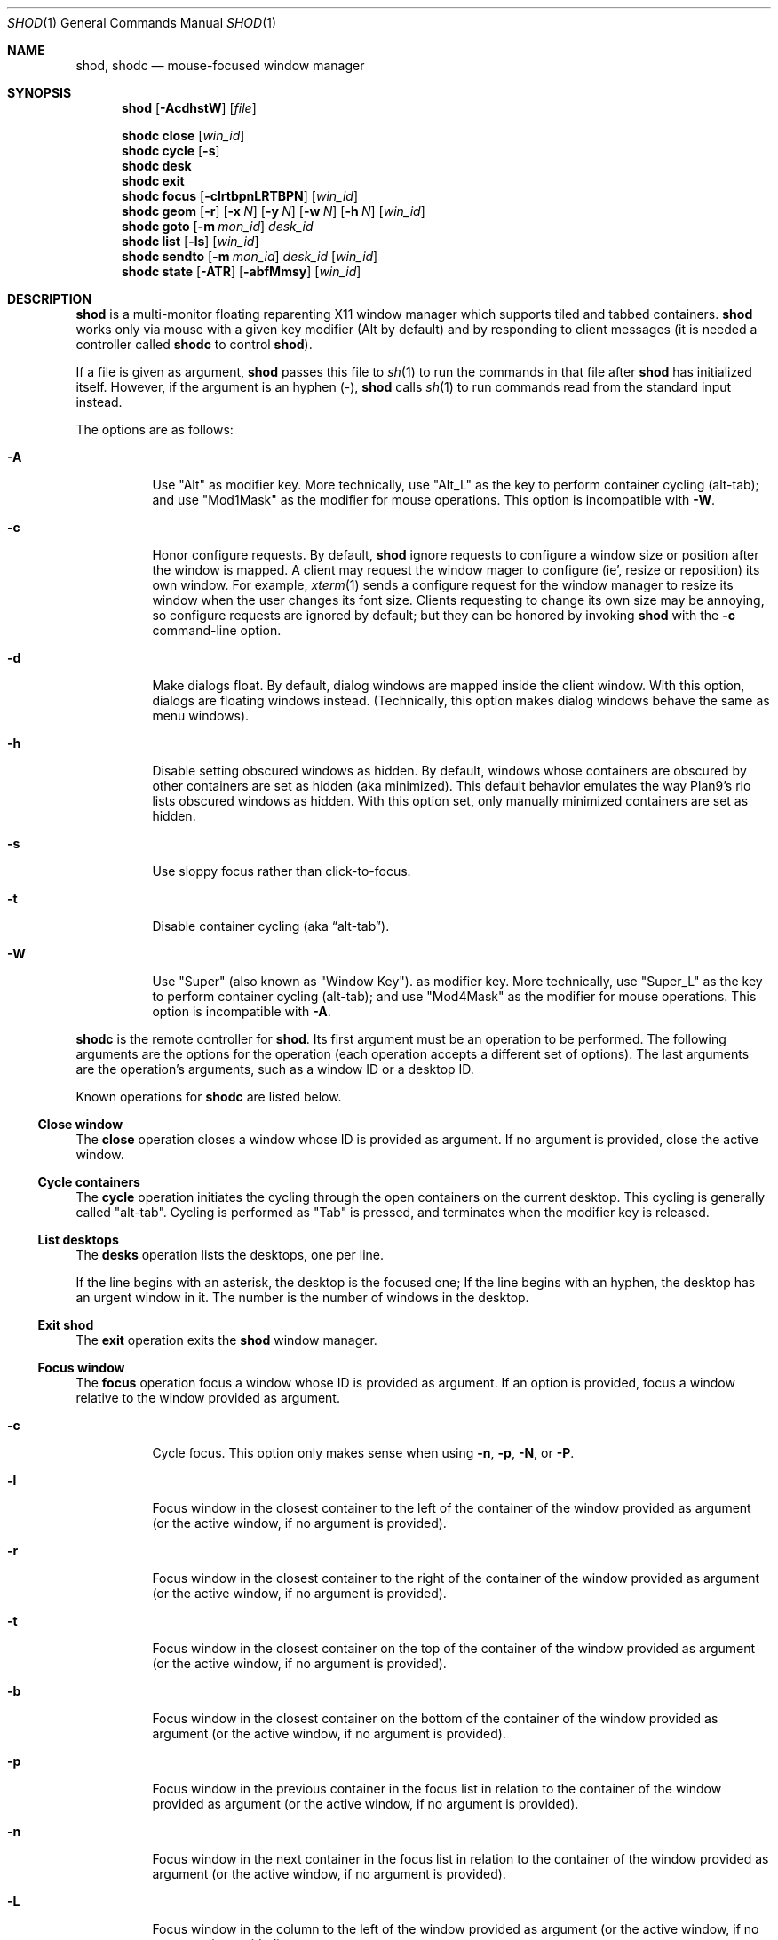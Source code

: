 .Dd September 10, 2022
.Dt SHOD 1
.Os
.Sh NAME
.Nm shod ,
.Nm shodc
.Nd mouse-focused window manager
.Sh SYNOPSIS
.Nm shod
.Op Fl AcdhstW
.Op Ar file
.Pp
.Nm shodc
.Cm close
.Op Ar win_id
.Nm shodc
.Cm cycle
.Op Fl s
.Nm shodc
.Cm desk
.Nm shodc
.Cm exit
.Nm shodc
.Cm focus
.Op Fl clrtbpnLRTBPN
.Op Ar win_id
.Nm shodc
.Cm geom
.Op Fl r
.Op Fl x Ar N
.Op Fl y Ar N
.Op Fl w Ar N
.Op Fl h Ar N
.Op Ar win_id
.Nm shodc
.Cm goto
.Op Fl m Ar mon_id
.Ar desk_id
.Nm shodc
.Cm list
.Op Fl ls
.Op Ar win_id
.Nm shodc
.Cm sendto
.Op Fl m Ar mon_id
.Ar desk_id
.Op Ar win_id
.Nm shodc
.Cm state
.Op Fl ATR
.Op Fl abfMmsy
.Op Ar win_id
.Sh DESCRIPTION
.Nm shod
is a multi\-monitor floating reparenting X11 window manager which supports tiled and tabbed containers.
.Nm
works only via mouse with a given key modifier (Alt by default)
and by responding to client messages
(it is needed a controller called
.Nm shodc
to control
.Nm shod Ns ).
.Pp
If a file is given as argument,
.Nm
passes this file to
.Xr sh 1
to run the commands in that file after
.Nm
has initialized itself.
However, if the argument is an hyphen
.Pq "\-" ,
.Nm
calls
.Xr sh 1
to run commands read from the standard input instead.
.Pp
The options are as follows:
.Bl -tag -width Ds
.It Fl A
Use
.Qq "Alt"
as modifier key.
More technically, use
.Qq "Alt_L"
as the key to perform container cycling (alt-tab); and use
.Qq "Mod1Mask"
as the modifier for mouse operations.
This option is incompatible with
.Fl W .
.It Fl c
Honor configure requests.
By default,
.Nm
ignore requests to configure a window size or position after the window is mapped.
A client may request the window mager to configure (ie', resize or reposition) its own window.
For example,
.Xr xterm 1
sends a configure request for the window manager to resize its window
when the user changes its font size.
Clients requesting to change its own size may be annoying,
so configure requests are ignored by default;
but they can be honored by invoking
.Nm
with the
.Fl c
command-line option.
.It Fl d
Make dialogs float.
By default, dialog windows are mapped inside the client window.
With this option, dialogs are floating windows instead.
(Technically, this option makes dialog windows behave the same as menu windows).
.It Fl h
Disable setting obscured windows as hidden.
By default, windows whose containers are obscured by other containers are set as
hidden (aka minimized).
This default behavior emulates the way Plan9's rio lists obscured windows as hidden.
With this option set, only manually minimized containers are set as hidden.
.It Fl s
Use sloppy focus rather than click-to-focus.
.It Fl t
Disable container cycling (aka
.Dq "alt-tab" ) .
.It Fl W
Use
.Qq "Super"
(also known as
.Qq "Window Key" ) .
as modifier key.
More technically, use
.Qq "Super_L"
as the key to perform container cycling (alt-tab); and use
.Qq "Mod4Mask"
as the modifier for mouse operations.
This option is incompatible with
.Fl A .
.El
.Pp
.Nm shodc
is the remote controller for
.Nm shod .
Its first argument must be an operation to be performed.
The following arguments are the options for the operation
(each operation accepts a different set of options).
The last arguments are the operation's arguments, such as a window ID or a desktop ID.
.Pp
Known operations for
.Nm shodc
are listed below.
.Ss Close window
The
.Cm close
operation closes a window whose ID is provided as argument.
If no argument is provided, close the active window.
.Ss Cycle containers
The
.Cm cycle
operation initiates the cycling through the open containers on the current desktop.
This cycling is generally called
.Qq "alt-tab" .
Cycling is performed as
.Qq "Tab"
is pressed, and terminates when the modifier key is released.
.Ss List desktops
The
.Cm desks
operation lists the desktops, one per line.
.Pp
If the line begins with an asterisk, the desktop is the focused one;
If the line begins with an hyphen, the desktop has an urgent window in it.
The number is the number of windows in the desktop.
.Ss Exit shod
The
.Cm exit
operation exits the
.Nm shod
window manager.
.Ss Focus window
The
.Cm focus
operation focus a window whose ID is provided as argument.
If an option is provided, focus a window relative to the window provided as argument.
.Pp the options are as follows:
.Bl -tag -width Ds
.It Fl c
Cycle focus. This option only makes sense when using
.Fl n ,
.Fl p ,
.Fl N ,
or
.Fl P .
.It Fl l
Focus window in the closest container to the left of the container of the window provided as argument
(or the active window, if no argument is provided).
.It Fl r
Focus window in the closest container to the right of the container of the window provided as argument
(or the active window, if no argument is provided).
.It Fl t
Focus window in the closest container on the top of the container of the window provided as argument
(or the active window, if no argument is provided).
.It Fl b
Focus window in the closest container on the bottom of the container of the window provided as argument
(or the active window, if no argument is provided).
.It Fl p
Focus window in the previous container in the focus list
in relation to the container of the window provided as argument
(or the active window, if no argument is provided).
.It Fl n
Focus window in the next container in the focus list
in relation to the container of the window provided as argument
(or the active window, if no argument is provided).
.It Fl L
Focus window in the column to the left of the window provided as argument
(or the active window, if no argument is provided).
.It Fl R
Focus window in the column to the right of the window provided as argument
(or the active window, if no argument is provided).
.It Fl T
Focus window in the row above (on the top of) the window provided as argument
(or the active window, if no argument is provided).
.It Fl B
Focus window in the row below (on the bottom of) the window provided as argument
(or the active window, if no argument is provided).
.It Fl P
Focus window in the tab previous to the window provided as argument
(or the active window, if no argument is provided).
.It Fl N
Focus window in the tab next to the window provided as argument
(or the active window, if no argument is provided).
.El
.Ss Set geometry
The
.Cm geom
operation sets the geometry (position and size) of the container of the window whose ID is provided as argument.
If no argument is provided, sets the geometry of the container of the active window.
If no position (set by the options
.Fl x
and
.Fl y )
is provided, move window to position 0,0 (top left corner).
.Pp
The options are as follows:
.Bl -tag -width Ds
.It Fl r
Relative.
All position and size values are relative to the container's current position and size.
.It Fl x Ar N
Set the position on the X axis to N.
.It Fl y Ar N
Set the position on the Y axis to N.
.It Fl w Ar N
Set the width of the container to N.
.It Fl h Ar N
Set the height of the container to N.
.El
.Ss Go to desktop
The
.Cm goto
operation goes to the desktop ID provided as argument.
Different of other window managers, shod counts desktop from 1;
So the first desktop is the desktop 1, not the desktop 0.
.Pp
The options are as follows:
.Bl -tag -width Ds
.It Fl M Ar monitor
Goes to a desktop on the provided monitor rather than on the currently focused monitor.
Monitors are counted from 1, not from 0.
.El
.Ss List windows
The
.Cm list
operation lists windows, one entry per line.
If a window ID is provided as argument, list only this window.
.Pp
The options are as follows:
.Bl -tag -width Ds
.It Fl l
Long list format.
More information on this format below.
.It Fl s
Sort by stacking order.
.El
.Pp
If the
.Fl l
option is given, the following information (delimited by tabs)
is displayed for each window, in the following order:
.Bl -enum -compact
.It
Window state.
.It
Window desktop.
.It
Window geometry (size and position).
.It
ID of the container the window is on.
.It
ID of the row the window is on.
.It
ID of the window.
.It
Name of the window.
.El
.Pp
The window state consists of a sequence of eight characters,
each one meaning a state for the container.
If a character is an hyphen
.Pq \-
the state is not set or does not apply to the window.
The state characters, in the order they appear, are the following:
.Bl -enum -compact
.It
An
.Dq Sy y
indicates that the window's container is sticky.
.It
An
.Dq Sy M
indicates that the window's container is maximized.
.It
An
.Dq Sy m
indicates that the window's container is minimized.
.It
An
.Dq Sy f
indicates that the window's container is fullscreen.
.It
An
.Dq Sy s
indicates that the window's container is shaded.
.It
An
.Dq Sy a
indicates that the window's container is above others.
An
.Dq Sy b
indicates that the window's container is below others.
.It Sy u/a/U
An
.Dq Sy u
indicates that the window has the urgency hint set.
An
.Dq Sy a
indicates that the window demands attention.
An
.Dq Sy U
indicates that the window is both urgent and demands attention.
.It
An
.Dq Sy a
indicates that the window is active.
An
.Dq Sy f
indicates that the window is focused.
An
.Dq Sy F
indicates that the window is both active and focused.
.El
.Ss Send to desktop
The
.Cm sendto
operation sends to the desktop ID provided as first argument
the container of the window whose ID is provided as second argument.
If no window ID is provided, sends the container of the active window to that desktop.
Different of other window managers, shod counts desktop from 1;
so the first desktop is the desktop 1, not the desktop 0.
.Pp
The options are as follows:
.Bl -tag -width Ds
.It Fl M Ar monitor
Sends to a desktop on the provided monitor rather than on the currently focused monitor.
Monitors are counted from 1, not from 0.
.El
.Ss Set container state
The
.Cm state
operation sets the state of the container of the window whose ID is provided as argument.
If no argument is provided, sets the state of the container of the active window.
.Pp
The options are as follows:
.Bl -tag -width Ds
.It Fl a
Above.
Raise container above others.
.It Fl b
Below.
Lower container below others.
.It Fl f
Fullscreen.
Make container fullscreen.
.It Fl M
Maximized.
Maximize container.
.It Fl m
Minimized.
Minimize container.
.It Fl s
Shaded.
The container is resized to fit its titlebars.
.It Fl y
Sticky.
Stick container to the monitor.
.It Fl A
Add state.
Force state to be set.
.It Fl T
Toggle state.
Set state if it is unset, or unset it if it is set.
This is the default.
.It Fl R
Remove state.
Force state to be unset.
.El
.Sh USAGE
.Nm shod
maintains one virtual monitor for each physical monitor found by
.Xr Xinerama 3 .
One of the monitors is the focused one, where new windows go to when they are created.
Each monitor contains a different set of virtual desktops (or "desktop" for short).
One of the desktops of a monitor is the focused desktop for that monitor.
.Pp
Each monitor has an area called
.Dq "container area" ,
within containers are spawned and can be maximized.
The size and position of a monitor's container area can be changed by bars and the dock.
.Pp
Most client windows are displayed in containers;
but some windows are special and are displayed in different ways.
.Ss Containers
Containers are floating windows.
A container contains sub-windows (called tiles) organized in columns, rows, and tabs;
each tile represents a client and can have dialog windows and menu windows associated with it.
A new container is created in the focused desktop of the focused monitor;
this new container is placed in an empty area of the screen.
.Pp
A container has borders
(four edge handles and four corner handles) around it;
borders are always visible, except when the container is fullscreen.
Borders are used to move and resize containers (more information on that below).
A container has divisors between its columns, and between the rows within each column.
Divisos are used to resize the tiles by dragging them with the first mouse button.
A container has title bars above each row.
Title bars contains tabs, the left (stack) button, and the right (close) button.
More information on those below.
.Pp
Keyboard input goes to the focused client of the focused container.
A container can be focused by clicking on it with the 1st mouse button;
the click is passed to the application, which can process it in a particular way.
The focused container is decorated with a visually distinct decoration
(blue in the default theme);
while other containers have either the common decoration
(gray in the default theme),
or have the urgent decoration
(red in the default theme).
.Pp
Containers are stacked one above the other in the virtual Z axis.
The position of the container in this Z axis can be changed by an operation called
.Dq raising .
A container can be raised by clicking on it with the 1st mouse button.
The list of containers in this Z axis, from the one in the bottom to the topmost, is called the
.Dq "stacking order" .
The stacking order is organized in four layers.
When a container is raised, it move to the top of its layers.
The layers are the following (from bottomost to topmost):
.Bl -enum -compact
.It
The bottom layer (for containers below others).
.It
The middle layer (for normal containers).
.It
The upper layer (for containers above others).
.It
The fullscreen layer (for fullscreen containers).
.El
.Pp
Each container can have one or more of the following states:
.Bl -tag -width Ds
.It Maximized
The container occupies the entire container area.
.It Fullscreen
The container occupies the entire monitor and its borders are hidden.
.It Minimized
The container is not shown on the monitor.
.It Shaded
The container is resized to show only the title bars.
.It Sticky
The container is stickied to the monitor,
and appears on the screen no matter which desktop is selected.
.It Above/Below
Those two states are mutually exclusive.
The container is raised above or lowered below other containers.
.El
.Pp
A non-fullscreen, non-maximized container can be moved by the following methods:
.Bl -bullet -compact
.It
By dragging the container border with the third mouse button.
.It
By dragging a title bar with the first mouse button. Or
.It
By pressing the modifier key and dragging any part of the container with the first mouse button.
.El
.Pp
Each title-bar has tabs, which displayes the title of its client.
Dragging a tab with the first mouse button moves the entire container.
Dragging a tab with the third mouse button detaches the tab from the container.
A detached tab, while being dragged, can be reattached into another container
(or the same container) by dropping it on the title bar, border or divisor;
or can be made into a new container by dropping it elsewhere.
Double-clicking a tab toggles maximization of its container.
.Pp
Each title bar has a left button.
Clicking on the left title-bar button with the first mouse button restackes the column
by maximizing its rows (and minimizing the other rows in the same column),
or undoes this state.
.Pp
Each title bar has a right button.
Clicking on the right title-bar button with the first mouse button
closes the focused client or its top dialog.
.Pp
Containers can be cycled using the modifier key set with either the
.Fl A
or
.Fl W
command-line option
.No ( Cm Alt_L
by default) followed by the
.Cm Tab
key.
The
.Cm Tab
key can be further modified by
.Cm Shift
to cycle in the oposite direction.
This mechanism is usually called
.Dq "alt-tab"
because of the key combination that usually triggers it.
This mechanism can be turned off by invoking
.Nm shod
with the
.Fl t
command-line option.
.Ss Dialog
Windows that are transient for another managed windows (called its leader)
are mapped in the center of the leader.
.Pp
Dialogs are small windows that communicates information to the user
or prompts for a response.
.Pp
.Nm shod
only changes the position and size of a dialog window when the size of its leader changes.
.Ss Splash screens
Windows of type
.Ic _NET_WM_WINDOW_TYPE_SPLASH
(called splash screens)
are mapped above all other windows and are stacked on the order they are spawned.
Splash screens cannot be manipulated.
Splash screens have no decoration around them.
.Pp
Splash screens are transient windows that appear temporarily while an application is loading.
.Pp
.Nm shod
centers the splash screen on the monitor.
.Ss Menus
windows of type
.Ic _NET_WM_WINDOW_TYPE_MENU ,
.Ic _NET_WM_WINDOW_TYPE_UTILITY ,
.Ic _NET_WM_WINDOW_TYPE_TOOLBAR ,
or
.Ic MWM_TEAROFF_WINDOW
(called menu windows)
are windows that cannot be tiled or tabbed into a container
and are optionally tied to a leader window.
They are floating windows that always apear on top of their leader
and are not listed on the list of clients.
If a menu has no leader window, they apear on top of all windows.
.Pp
Menu windows, often called
.Dq "torn off windows" ,
are pinnable menus, utility windows, and toolbar windows
(ie', toolbar and menus "torn off" from the main application).
.Pp
The user can change the position of a menu window in the same way of
changing the position of a container.
.Ss Prompt
A window of type
.Ic _NET_WM_WINDOW_TYPE_PROMPT
(called prompt window)
is mapped on the top of the focused monitor.
This window will stay focused and mapped until be closed,
or a mouse button is pressed outside that window.
This is an EWMH extention, only used by
.Xr xprompt 1 .
.Pp
.Nm shod
does not change the size of the prompt window.
However, shod changes its position.
.Ss Desktop windows
Windows of type
.Ic _NET_WM_WINDOW_TYPE_DESKTOP
(called desktop windows)
are mapped below all other windows and are stacked on the order they are spawned.
Desktop windows cannot be manipulated.
Desktop windows have no decoration around them.
.Pp
Desktop windows indicates a desktop feature.
That includes windows such as
.Xr conky 1
and windows that manage desktop icons.
.Pp
.Nm shod
does not change the size nor the position of desktop windows.
.Ss Notifications
Windows of type
.Ic _NET_WM_WINDOW_TYPE_NOTIFICATION
(called notifications)
are popped up on the top right corner, one above another.
Notification windows cannot be manipulated.
Notification windows have a decoration around them;
this decoration is the same as the borders of the active container
(or, for urgent notifications, the same as the borders of an urgent container).
.Pp
An example of a notification window would be a bubble appearing with
informative text such as
.Dq "Your laptop is running out of power"
etc.
.Pp
.Nm shod
can change the size and the position of notification windows.
.Ss Bars
Windows of type
.Ic _NET_WM_WINDOW_TYPE_DOCK
(called panels, bars, or external docks (to distinguish them from
.Nm shod .Ns "'s"
internal dock))
are mapped on a side of a monitor.
Dock windows cannot be manipulated,
have no decoration and do not receive input focus.
.Pp
A bar window can change the size of a region of the monitor called
.Dq "container area" .
The container area is the region of the monitor that a maximized container occupies.
The container area is also the region of the monitor inside which containers are spawned.
.Pp
Examples of bar are a taskbar that shows which programs are currently running,
or a status bar that shows information about the system.
.Pp
.Nm shod
does not change the size nor the position of bar windows.
.Pp
.Ss Dockapps
Windows that initiate in the
.Ic WithdrawnState
(called dockapps)
are mapped inside the dock.
The dock is a panel or bar that appears on the edge of the first monitor.
Inside the dock, dockapps are organized by order of map request.
.Pp
Dockapps, or docked applications are windows which appear to reside
inside an icon or a dock rather than a container.
.Pp
Dockapps can have one of three possible states: spaced, shrunk, or extended.
The state of a dockapp can be set with the
.Ic "shod.CLASS.NAME.ROLE.state"
X resource.
.Pp
A
.Dq Em "spaced"
dockapp is centered on a slot whose size is multiple of, by default, 64 pixels
(this value can be changed with the
.Ic "shod.dockSpace"
X resource).
So for example, by default, if a dockapp has 58 pixels, it is centered on a slot of 64 pixels (64 * 1);
but if a dockapp has 100 pixels, it is centered on a slot of 128 pixels (64 * 2).
This is the default state for a dockapp.
.Pp
A
.Dq Em "shrunk"
dockapp
has its slot resized to the size of the dockapp itself.
.Pp
An
.Dq Em "extended"
dockapp is resized to fit all the remaining unused space of the dock.
For example, if the only content of the dock is an extended taskbar dockapp,
this dockapp is resized to fit all the dock.
.Pp
an
.Dq Em "resized"
dockapp is resized to fit the width of the dock
(that is, the width of a vertical dock or the height of an horizontal dock).
.Sh RESOURCES
.Nm shod
understands the following X resources.
.Bl -tag -width Ds
.It Ic "shod.borderWidth"
The width of the borders and divisions.
.It Ic "shod.activeBackground" Ns , Ic "shod.activeTopShadowColor" Ns , and Ic "shod.activeBottomShadowColor"
The body color, light shadow color, and dark shadow color for the 3D effect
of the borders and title bars of active windows.
.It Ic "shod.dockBackground" Ns , and Ic "shod.dockBorder"
The background color and border color for the dock.
.It Ic "shod.dockGravity"
The placement of the dock described with up to two uppercase letters.
The first letter
.Ns ( Cm "E" Ns , Cm "N" Ns , Cm "W" Ns " or" Cm "S" Ns )
defines in which edge of the monitor (East, North, West or South) to allign the dock.
The optional second letter
.Ns ( Cm "E" Ns , Cm "N" Ns , Cm "W" Ns , Cm "S" Ns , Cm "C" Ns " or" Cm "F" Ns )
defines in which corner of that edge of the monitor to allign the dock; an
.Cm "C"
means that the dock should centered on that edge; an
.Cm "F"
means that the dock should stretched to fill that edge.
If no second letter is supplied, the dock is centered on that edge.
For example, for a value of
.Cm NE ,
a horizontal dock will be placed in the north edge of the monitor, alligned to the northeast corner.
And for a value of
.Cm EF ,
a vertical dock will be placed in the east edge of the monitor, stretched to the full hight of the monitor.
.It Ic "shod.dockSpace"
The multiplier for the height (for vertical docks) or width (for horizontal docks)
in pixels of the slot dockapps are placed in.
See the section
.Sx "Dockapps"
above for more information.
.It Ic "shod.dockWidth"
The width (for vertical docks) or height (for horizontal docks)
of the dock in pixels.
Defaults to 64 (the size of most dockapps).
.It Ic "shod.inactiveBackground" Ns , Ic "shod.inactiveTopShadowColor" Ns , and Ic "shod.inactiveBottomShadowColor"
The body color, light shadow color, and dark shadow color for the 3D effect
of the borders and title bars of inactive windows.
.It Ic "shod.numOfDesktops"
The number of desktops for each monitor.
The default is 10 desktops for each monitor.
.It Ic "shod.notifGap"
The gap in pixels between notifications.
.It Ic "shod.notifGravity"
The placement of the dock in uppercase abbreviated points of the compass.
For example, a value of
.Cm NE
will place notifications on the northeast edge of the screen.
.It Ic "shod.shadowThickness"
Thickness of the 3D shadow effect.
Must be less than the border width.
.It Ic "shod.snapProximity"
The proximity of edges of a container in pixels
for the snap attraction to occur when moving the container.
If set to zero, no snap attraction occurs.
The default is 8 pixels.
.It Ic "shod.faceName"
The font of the text in the title bar.
.It Ic "shod.foreground"
The color of the text in the title bar.
.It Ic "shod.titleWidth"
The width of the title bar.
.It Ic "shod.urgentBackground" Ns , Ic "shod.urgentTopShadowColor" Ns , and Ic "shod.urgentBottomShadowColor"
The body color, light shadow color, and dark shadow color for the 3D effect
of the borders and title bars of urgent windows.
.El
.Ss Window-dependent resources
The resources below are named based on the class, name instance, and role of a window.
Therefore, those resources are client-specific.
Replace
.Ar CLASS
with the class of the window,
.Ar NAME
with the name of the instance of the window, and 
.AR ROLE
with the role of the window.
.Bl -tag -width Ds
.It Ic shod.CLASS.NAME.ROLE.type
Define the type of a window matching the given class, name and role.
Possible values are
.Cm NORMAL
(for normal windows),
.Cm DESKTOP
(for desktop windows),
.Cm DOCKAPP
(for docked applications), or
.Cm PROMPT
(for prompt windows).
.It Ic shod.CLASS.NAME.ROLE.state
Define the initial state of a window matching the given class, name and role.
Its value should be a comma-separated list of states.
Possible states for normal windows are
.Cm above ,
.Cm below ,
.Cm fullscreen ,
.Cm maximized ,
.Cm minimized ,
.Cm shaded ,
and
.Cm sticky .
Possible states for dockapp windows are
.Cm extend ,
and
.Cm resized ,
and
.Cm shrunk .
.It Ic shod.CLASS.NAME.ROLE.dockpos
Define the position in the dock of a docked application matching the given class, name and role.
Its value should be a number, starting from position 1.
.It Ic shod.CLASS.NAME.ROLE.desktop
Define the number of the desktop to send the matching application to.
Different of other window managers, shod counts desktop from 1;
so the first desktop is desktop 1, not the desktop 0.
.El
.Sh ENVIRONMENT
The following environment variables affect the execution of
.Nm shod .
.Bl -tag -width Ds
.It Ev DISPLAY
The display to start
.Nm shod
on.
.It Ev SHELL
The shell to run with
.Xr exec 3 .
.El
.Sh BUGS
.Xr XSizeHints 3
are ignored.
Size hints make no sense in a tiled and tabbed window manager.
They only make sense when the size of a single container depends only on a single window,
and a single window dictates the size of a single container.
When the size of a container depends on the size of other windows (as in the tiled situation),
or when a set of windows must have the same size (as in a tabbed situation),
it makes no sense to constrain the size of a container based on the size hints of a single window,
because the relation from windows to containers is no more one-to-one.
.Pp
Shaped client\-windows do not have shaped containers.
They are mapped inside a rectangular container.
.Pp
The focus buttons and raise buttons settings, that were presented in earlier versions of shod, are removed in recent versions.
It is also not possible anymore to have a focus-follow-pointer focus behavior.
